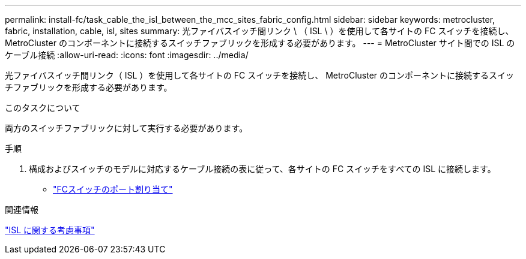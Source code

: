 ---
permalink: install-fc/task_cable_the_isl_between_the_mcc_sites_fabric_config.html 
sidebar: sidebar 
keywords: metrocluster, fabric, installation, cable, isl, sites 
summary: 光ファイバスイッチ間リンク \ （ ISL \ ）を使用して各サイトの FC スイッチを接続し、 MetroCluster のコンポーネントに接続するスイッチファブリックを形成する必要があります。 
---
= MetroCluster サイト間での ISL のケーブル接続
:allow-uri-read: 
:icons: font
:imagesdir: ../media/


[role="lead"]
光ファイバスイッチ間リンク（ ISL ）を使用して各サイトの FC スイッチを接続し、 MetroCluster のコンポーネントに接続するスイッチファブリックを形成する必要があります。

.このタスクについて
両方のスイッチファブリックに対して実行する必要があります。

.手順
. 構成およびスイッチのモデルに対応するケーブル接続の表に従って、各サイトの FC スイッチをすべての ISL に接続します。
+
** link:concept_port_assignments_for_fc_switches_when_using_ontap_9_1_and_later.html["FCスイッチのポート割り当て"]




.関連情報
link:concept_considerations_isls_mcfc.html["ISL に関する考慮事項"]
